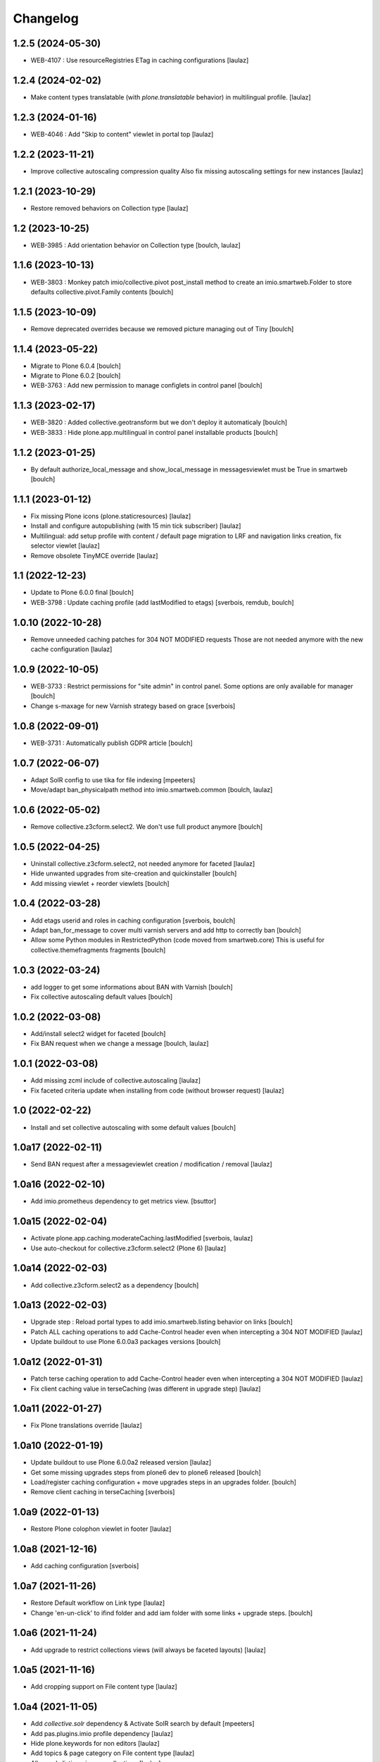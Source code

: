 Changelog
=========


1.2.5 (2024-05-30)
------------------

- WEB-4107 : Use resourceRegistries ETag in caching configurations
  [laulaz]


1.2.4 (2024-02-02)
------------------

- Make content types translatable (with `plone.translatable` behavior) in
  multilingual profile.
  [laulaz]


1.2.3 (2024-01-16)
------------------

- WEB-4046 : Add "Skip to content" viewlet in portal top
  [laulaz]


1.2.2 (2023-11-21)
------------------

- Improve collective autoscaling compression quality
  Also fix missing autoscaling settings for new instances
  [laulaz]


1.2.1 (2023-10-29)
------------------

- Restore removed behaviors on Collection type
  [laulaz]


1.2 (2023-10-25)
----------------

- WEB-3985 : Add orientation behavior on Collection type
  [boulch, laulaz]


1.1.6 (2023-10-13)
------------------

- WEB-3803 : Monkey patch imio/collective.pivot post_install method to create an imio.smartweb.Folder to store defaults collective.pivot.Family contents
  [boulch]


1.1.5 (2023-10-09)
------------------

- Remove deprecated overrides because we removed picture managing out of Tiny
  [boulch]


1.1.4 (2023-05-22)
------------------

- Migrate to Plone 6.0.4
  [boulch]

- Migrate to Plone 6.0.2
  [boulch]

- WEB-3763 : Add new permission to manage configlets in control panel
  [boulch]


1.1.3 (2023-02-17)
------------------

- WEB-3820 : Added collective.geotransform but we don't deploy it automaticaly
  [boulch]

- WEB-3833 : Hide plone.app.multilingual in control panel installable products
  [boulch]


1.1.2 (2023-01-25)
------------------

- By default authorize_local_message and show_local_message in messagesviewlet must be True in smartweb
  [boulch]


1.1.1 (2023-01-12)
------------------

- Fix missing Plone icons (plone.staticresources)
  [laulaz]

- Install and configure autopublishing (with 15 min tick subscriber)
  [laulaz]

- Multilingual: add setup profile with content / default page migration to LRF
  and navigation links creation, fix selector viewlet
  [laulaz]

- Remove obsolete TinyMCE override
  [laulaz]


1.1 (2022-12-23)
----------------

- Update to Plone 6.0.0 final
  [boulch]

- WEB-3798 : Update caching profile (add lastModified to etags)
  [sverbois, remdub, boulch]


1.0.10 (2022-10-28)
-------------------

- Remove unneeded caching patches for 304 NOT MODIFIED requests
  Those are not needed anymore with the new cache configuration
  [laulaz]


1.0.9 (2022-10-05)
------------------

- WEB-3733 : Restrict permissions for "site admin" in control panel. Some options are only available for manager
  [boulch]

- Change s-maxage for new Varnish strategy based on grace
  [sverbois]


1.0.8 (2022-09-01)
------------------

- WEB-3731 : Automatically publish GDPR article
  [boulch]


1.0.7 (2022-06-07)
------------------

- Adapt SolR config to use tika for file indexing
  [mpeeters]

- Move/adapt ban_physicalpath method into imio.smartweb.common
  [boulch, laulaz]


1.0.6 (2022-05-02)
------------------

- Remove collective.z3cform.select2. We don't use full product anymore
  [boulch]


1.0.5 (2022-04-25)
------------------

- Uninstall collective.z3cform.select2, not needed anymore for faceted
  [laulaz]

- Hide unwanted upgrades from site-creation and quickinstaller
  [boulch]

- Add missing viewlet + reorder viewlets
  [boulch]


1.0.4 (2022-03-28)
------------------

- Add etags userid and roles in caching configuration
  [sverbois, boulch]

- Adapt ban_for_message to cover multi varnish servers and add http to correctly ban
  [boulch]

- Allow some Python modules in RestrictedPython (code moved from smartweb.core)
  This is useful for collective.themefragments fragments
  [boulch]

1.0.3 (2022-03-24)
------------------

- add logger to get some informations about BAN with Varnish
  [boulch]

- Fix collective autoscaling default values
  [boulch]


1.0.2 (2022-03-08)
------------------

- Add/install select2 widget for faceted
  [boulch]

- Fix BAN request when we change a message
  [boulch, laulaz]


1.0.1 (2022-03-08)
------------------

- Add missing zcml include of collective.autoscaling
  [laulaz]

- Fix faceted criteria update when installing from code (without browser request)
  [laulaz]


1.0 (2022-02-22)
----------------

- Install and set collective autoscaling with some default values
  [boulch]


1.0a17 (2022-02-11)
-------------------

- Send BAN request after a messageviewlet creation / modification / removal
  [laulaz]


1.0a16 (2022-02-10)
-------------------

- Add imio.prometheus dependency to get metrics view.
  [bsuttor]


1.0a15 (2022-02-04)
-------------------

- Activate plone.app.caching.moderateCaching.lastModified
  [sverbois, laulaz]

- Use auto-checkout for collective.z3cform.select2 (Plone 6)
  [laulaz]


1.0a14 (2022-02-03)
-------------------

- Add collective.z3cform.select2 as a dependency
  [boulch]


1.0a13 (2022-02-03)
-------------------

- Upgrade step : Reload portal types to add imio.smartweb.listing behavior on links
  [boulch]

- Patch ALL caching operations to add Cache-Control header even when
  intercepting a 304 NOT MODIFIED
  [laulaz]

- Update buildout to use Plone 6.0.0a3 packages versions
  [boulch]


1.0a12 (2022-01-31)
-------------------

- Patch terse caching operation to add Cache-Control header even when
  intercepting a 304 NOT MODIFIED
  [laulaz]

- Fix client caching value in terseCaching (was different in upgrade step)
  [laulaz]


1.0a11 (2022-01-27)
-------------------

- Fix Plone translations override
  [laulaz]


1.0a10 (2022-01-19)
-------------------

- Update buildout to use Plone 6.0.0a2 released version
  [laulaz]

- Get some missing upgrades steps from plone6 dev to plone6 released
  [boulch]

- Load/register caching configuration + move upgrades steps in an upgrades folder.
  [boulch]

- Remove client caching in terseCaching
  [sverbois]


1.0a9 (2022-01-13)
------------------

- Restore Plone colophon viewlet in footer
  [laulaz]


1.0a8 (2021-12-16)
------------------

- Add caching configuration
  [sverbois]


1.0a7 (2021-11-26)
------------------

- Restore Default workflow on Link type
  [laulaz]

- Change 'en-un-click' to ifind folder and add iam folder with some links + upgrade steps.
  [boulch]


1.0a6 (2021-11-24)
------------------

- Add upgrade to restrict collections views (will always be faceted layouts)
  [laulaz]


1.0a5 (2021-11-16)
------------------

- Add cropping support on File content type
  [laulaz]


1.0a4 (2021-11-05)
------------------

- Add `collective.solr` dependency & Activate SolR search by default
  [mpeeters]

- Add pas.plugins.imio profile dependency
  [laulaz]

- Hide plone.keywords for non editors
  [laulaz]

- Add topics & page category on File content type
  [laulaz]

- Allow only listing_view on collections
  [laulaz]

- Make Collections globally addable
  [laulaz]

- TinyMCE config is now made in imio.smartweb.common
  [laulaz]

- Simplify TinyMCE config & force paste as text
  [laulaz]

- Allow PortalPage content as default view
  [laulaz]

- Display Collection in navigation by default
  [laulaz]

- Move localmessages viewlet from default abovecontent to portalheader viewlet manager
  [boulch]

- Rename dependency : collective.bigbang to collective.bigbang
  [boulch]

- Manage grouping/order/visibility of subsite/minisite header/footer viewlets
  [laulaz]

- Allow only useful image scales in TinyMCE text fields
  [laulaz]

- Move code to imio.smartweb.common
  [laulaz]

- Remove collective.pivot out of metadata (undo auto-install)
  [boulch]


1.0a3 (2021-06-29)
------------------

- Add imio.gdpr
  [boulch]

- Add collective.messagesviewlet
  [boulch]

- Add pas.plugins.imio.
  [bsuttor]

- Add collective.bigbang.
  [bsuttor]


1.0a2 (2021-04-22)
------------------

- WEBMIGP5-12: Override TinyMCE Formats inline items
  [laulaz]

- WEBMIGP5-14: Change images behaviors
  [laulaz]

- WEBMIGP5-13: Change files behaviors
  [laulaz]

- Add configuration for TinyMCE toolbars / menus
  [laulaz]

- Add basic demo profile with content creation & improve install profile
  [laulaz]

- Fix navigation links translations
  [laulaz]

- Change header viewlets default order
  [laulaz]

- Migrate & improve buildout for Plone 6
  [boulch]

- Add uninstall profile
  [boulch]

- Fix tests for Plone 6
  [boulch]


1.0a1 (2021-04-19)
------------------

- Initial release.
  [boulch]
